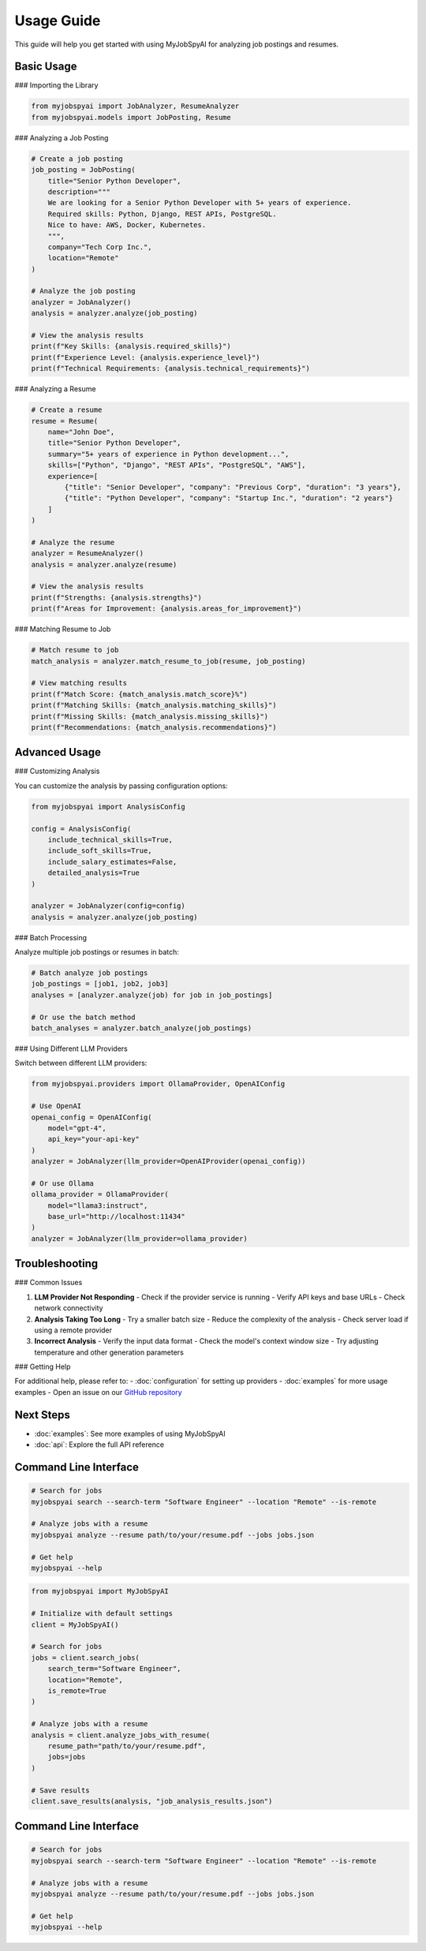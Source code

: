 Usage Guide
===========

This guide will help you get started with using MyJobSpyAI for analyzing job postings and resumes.

Basic Usage
-----------

### Importing the Library

.. code-block:: python

   from myjobspyai import JobAnalyzer, ResumeAnalyzer
   from myjobspyai.models import JobPosting, Resume

### Analyzing a Job Posting

.. code-block:: python

   # Create a job posting
   job_posting = JobPosting(
       title="Senior Python Developer",
       description="""
       We are looking for a Senior Python Developer with 5+ years of experience.
       Required skills: Python, Django, REST APIs, PostgreSQL.
       Nice to have: AWS, Docker, Kubernetes.
       """,
       company="Tech Corp Inc.",
       location="Remote"
   )

   # Analyze the job posting
   analyzer = JobAnalyzer()
   analysis = analyzer.analyze(job_posting)

   # View the analysis results
   print(f"Key Skills: {analysis.required_skills}")
   print(f"Experience Level: {analysis.experience_level}")
   print(f"Technical Requirements: {analysis.technical_requirements}")

### Analyzing a Resume

.. code-block:: python

   # Create a resume
   resume = Resume(
       name="John Doe",
       title="Senior Python Developer",
       summary="5+ years of experience in Python development...",
       skills=["Python", "Django", "REST APIs", "PostgreSQL", "AWS"],
       experience=[
           {"title": "Senior Developer", "company": "Previous Corp", "duration": "3 years"},
           {"title": "Python Developer", "company": "Startup Inc.", "duration": "2 years"}
       ]
   )

   # Analyze the resume
   analyzer = ResumeAnalyzer()
   analysis = analyzer.analyze(resume)

   # View the analysis results
   print(f"Strengths: {analysis.strengths}")
   print(f"Areas for Improvement: {analysis.areas_for_improvement}")

### Matching Resume to Job

.. code-block:: python

   # Match resume to job
   match_analysis = analyzer.match_resume_to_job(resume, job_posting)

   # View matching results
   print(f"Match Score: {match_analysis.match_score}%")
   print(f"Matching Skills: {match_analysis.matching_skills}")
   print(f"Missing Skills: {match_analysis.missing_skills}")
   print(f"Recommendations: {match_analysis.recommendations}")

Advanced Usage
-------------

### Customizing Analysis

You can customize the analysis by passing configuration options:

.. code-block:: python

   from myjobspyai import AnalysisConfig

   config = AnalysisConfig(
       include_technical_skills=True,
       include_soft_skills=True,
       include_salary_estimates=False,
       detailed_analysis=True
   )

   analyzer = JobAnalyzer(config=config)
   analysis = analyzer.analyze(job_posting)

### Batch Processing

Analyze multiple job postings or resumes in batch:

.. code-block:: python

   # Batch analyze job postings
   job_postings = [job1, job2, job3]
   analyses = [analyzer.analyze(job) for job in job_postings]

   # Or use the batch method
   batch_analyses = analyzer.batch_analyze(job_postings)

### Using Different LLM Providers

Switch between different LLM providers:

.. code-block:: python

   from myjobspyai.providers import OllamaProvider, OpenAIConfig

   # Use OpenAI
   openai_config = OpenAIConfig(
       model="gpt-4",
       api_key="your-api-key"
   )
   analyzer = JobAnalyzer(llm_provider=OpenAIProvider(openai_config))

   # Or use Ollama
   ollama_provider = OllamaProvider(
       model="llama3:instruct",
       base_url="http://localhost:11434"
   )
   analyzer = JobAnalyzer(llm_provider=ollama_provider)

Troubleshooting
--------------

### Common Issues

1. **LLM Provider Not Responding**
   - Check if the provider service is running
   - Verify API keys and base URLs
   - Check network connectivity

2. **Analysis Taking Too Long**
   - Try a smaller batch size
   - Reduce the complexity of the analysis
   - Check server load if using a remote provider

3. **Incorrect Analysis**
   - Verify the input data format
   - Check the model's context window size
   - Try adjusting temperature and other generation parameters

### Getting Help

For additional help, please refer to:
- :doc:`configuration` for setting up providers
- :doc:`examples` for more usage examples
- Open an issue on our `GitHub repository <https://github.com/kasnycdev/MyJobSpyAI>`_

Next Steps
----------
- :doc:`examples`: See more examples of using MyJobSpyAI
- :doc:`api`: Explore the full API reference

Command Line Interface
---------------------

.. code-block:: bash

   # Search for jobs
   myjobspyai search --search-term "Software Engineer" --location "Remote" --is-remote

   # Analyze jobs with a resume
   myjobspyai analyze --resume path/to/your/resume.pdf --jobs jobs.json

   # Get help
   myjobspyai --help

.. code-block:: python

   from myjobspyai import MyJobSpyAI

   # Initialize with default settings
   client = MyJobSpyAI()

   # Search for jobs
   jobs = client.search_jobs(
       search_term="Software Engineer",
       location="Remote",
       is_remote=True
   )

   # Analyze jobs with a resume
   analysis = client.analyze_jobs_with_resume(
       resume_path="path/to/your/resume.pdf",
       jobs=jobs
   )

   # Save results
   client.save_results(analysis, "job_analysis_results.json")


Command Line Interface
---------------------

.. code-block:: bash

   # Search for jobs
   myjobspyai search --search-term "Software Engineer" --location "Remote" --is-remote

   # Analyze jobs with a resume
   myjobspyai analyze --resume path/to/your/resume.pdf --jobs jobs.json

   # Get help
   myjobspyai --help
